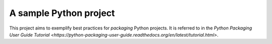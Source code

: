 A sample Python project
=======================

This project aims to exemplify best practices for *packaging* Python
projects. It is referred to in the `Python Packaging User Guide Tutorial
<https://python-packaging-user-guide.readthedocs.org/en/latest/tutorial.html>`.
